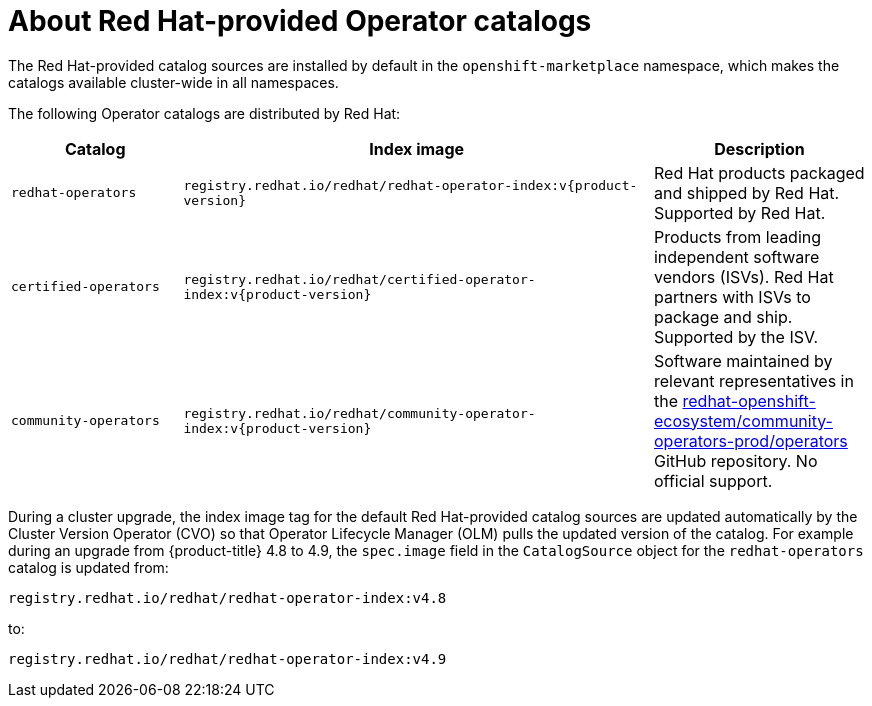 // Module included in the following assemblies:
//
// * operators/understanding/olm-rh-catalogs.adoc

:tag: v{product-version}
ifdef::openshift-origin[]
:global_ns: olm
endif::[]
ifndef::openshift-origin[]
:global_ns: openshift-marketplace
endif::[]

:_mod-docs-content-type: CONCEPT
[id="olm-rh-catalogs_{context}"]
= About Red Hat-provided Operator catalogs

The Red Hat-provided catalog sources are installed by default in the `{global_ns}` namespace, which makes the catalogs available cluster-wide in all namespaces.

The following Operator catalogs are distributed by Red Hat:

[cols="20%,55%,25%",options="header"]
|===
|Catalog
|Index image
|Description

|`redhat-operators`
|`registry.redhat.io/redhat/redhat-operator-index:{tag}`
|Red Hat products packaged and shipped by Red Hat. Supported by Red Hat.

|`certified-operators`
|`registry.redhat.io/redhat/certified-operator-index:{tag}`
|Products from leading independent software vendors (ISVs). Red Hat partners with ISVs to package and ship. Supported by the ISV.

// |`redhat-marketplace`
// |`registry.redhat.io/redhat/redhat-marketplace-index:{tag}`
// |Certified software that can be purchased from link:https://marketplace.redhat.com/[Red Hat Marketplace].

|`community-operators`
|`registry.redhat.io/redhat/community-operator-index:{tag}`
|Software maintained by relevant representatives in the link:https://github.com/redhat-openshift-ecosystem/community-operators-prod/tree/main/operators[redhat-openshift-ecosystem/community-operators-prod/operators] GitHub repository. No official support.
|===

During a cluster upgrade, the index image tag for the default Red Hat-provided catalog sources are updated automatically by the Cluster Version Operator (CVO) so that Operator Lifecycle Manager (OLM) pulls the updated version of the catalog. For example during an upgrade from {product-title} 4.8 to 4.9, the `spec.image` field in the `CatalogSource` object for the `redhat-operators` catalog is updated from:

[source,terminal]
----
registry.redhat.io/redhat/redhat-operator-index:v4.8
----

to:

[source,terminal]
----
registry.redhat.io/redhat/redhat-operator-index:v4.9
----

:!tag:
